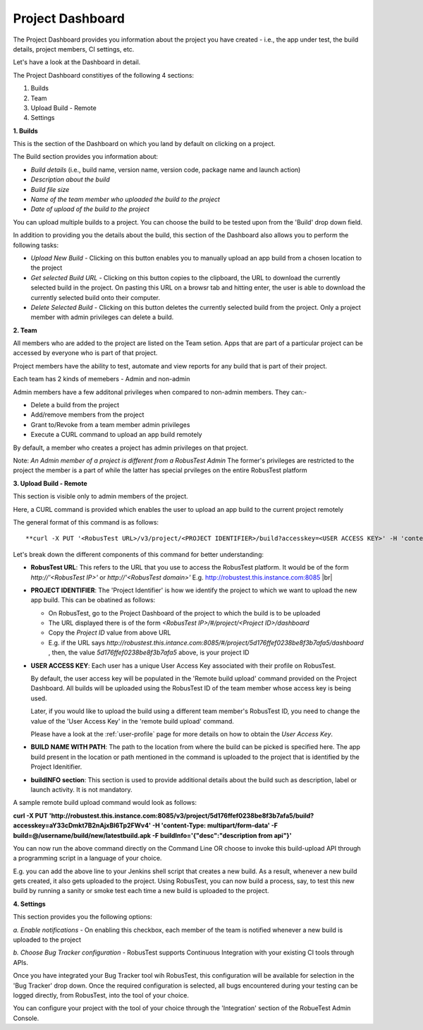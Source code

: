 Project Dashboard
=================

.. role:: bolditalic
   :class: bolditalic

.. role:: underline
    :class: underline

.. |br| raw:: html

    <br>

The Project Dashboard provides you information about the project you have created - i.e., the app under test, the build details, project members, CI settings, etc.

.. image:: _static/projectdashboard2.png
 	:align: center

Let's have a look at the Dashboard in detail.

The Project Dashboard constitiyes of the following 4 sections:

1. Builds
2. Team
3. Upload Build - Remote
4. Settings

**1. Builds**

This is the section of the Dashboard on which you land by default on clicking on a project.

The Build section provides you information about:

* *Build details* (i.e., build name, version name, version code, package name and launch action)
* *Description about the build*
* *Build file size*
* *Name of the team member who uploaded the build to the project*
* *Date of upload of the build to the project*

You can upload multiple builds to a project. You can choose the build to be tested upon from the 'Build' drop down field.

In addition to providing you the details about the build, this section of the Dashboard also allows you to perform the following tasks:

* *Upload New Build* - Clicking on this button enables you to manually upload an app build from a chosen location to the project
* *Get selected Build URL* - Clicking on this button copies to the clipboard, the URL to download the currently selected build in the project. On pasting this URL on a browsr tab and hitting enter, the user is able to download the currently selected build onto their computer.
* *Delete Selected Build* - Clicking on this button deletes the currently selected build from the project. Only a project member with admin privileges can delete a build.

**2. Team**

All members who are added to the project are listed on the Team setion. Apps that are part of a particular project can be accessed by everyone who is part of that project.

Project members have the ability to test, automate and view reports for any build that is part of their project.

Each team has 2 kinds of memebers - Admin and non-admin

Admin members have a few additonal privileges when compared to non-admin members. They can:-

* Delete a build from the project
* Add/remove members from the project
* Grant to/Revoke from a team member admin privileges
* Execute a CURL command to upload an app build remotely

By default, a member who creates a project has admin privileges on that project.

Note: *An Admin member of a project is different from a RobusTest Admin* The former's privileges are restricted to the project the member is a part of while the latter has special prvileges on the entire RobusTest platform

**3. Upload Build - Remote**

This section is visible only to admin members of the project.

Here, a CURL command is provided which enables the user to upload an app build to the current project remotely

The general format of this command is as follows::


  **curl -X PUT '<RobusTest URL>/v3/project/<PROJECT IDENTIFIER>/build?accesskey=<USER ACCESS KEY>' -H 'content-Type: multipart/form-data' -F build=@<BUILD NAME WITH PATH> -F  buildInfo='{"desc":"<build description>", "label":"<label>","activityClass":"<launch actvity>"}'**

Let's break down the different components of this command for better understanding:

* **RobusTest URL**: This refers to the URL that you use to access the RobusTest platform. It would be of the form *http://'<RobusTest IP>'* or *http://'<RobusTest domain>'* E.g. http://robustest.this.instance.com:8085
  |br|
* **PROJECT IDENTIFIER**: The 'Project Identifier' is how we identify the project to which we want to upload the new app build. This can be obatined as follows:
  
  * On RobusTest, go to the Project Dashboard of the project to which the build is to be uploaded

  * The URL displayed there is of the form *<RobusTest IP>/#/project/<Project ID>/dashboard* 

  * Copy the *Project ID* value from above URL

  * E.g. if the URL says *http://robustest.this.intance.com:8085/#/project/5d176ffef0238be8f3b7afa5/dashboard* , then, the value *5d176ffef0238be8f3b7afa5* above, is your project ID

* **USER ACCESS KEY**: Each user has a unique User Access Key associated with their profile on RobusTest. 

  By default, the user access key will be populated in the 'Remote build upload' command provided on the Project Dashboard. All builds will be uploaded using the RobusTest ID of the team member whose access key is being used.

  Later, if you would like to upload the build using a different team member's RobusTest ID, you need to change the value of the 'User Access Key' in the 'remote build upload' command.

  Please have a look at the :ref:`user-profile` page for more details on how to obtain the *User Access Key*. 

* **BUILD NAME WITH PATH**: The path to the location from where the build can be picked is specified here. The app build present in the location  or path mentioned in the command is uploaded to the project that is identified by the Project Idenitifier.

* **buildINFO section**: This section is used to provide additional details about the build such as description, label or launch activity. It is not mandatory.

A sample remote build upload command would look as follows:

**curl -X PUT 'http://robustest.this.instance.com:8085/v3/project/5d176ffef0238be8f3b7afa5/build?accesskey=aY33cDmkt7B2nAjxBl6Tp2FWv4' -H 'content-Type: multipart/form-data' -F build=@/username/build/new/latestbuild.apk -F  buildInfo='{"desc":"description from api"}'**

You can now run the above command directly on the Command Line OR choose to invoke this build-upload API through a programming script in a language of your choice.

E.g. you can add the above line to your Jenkins shell script that creates a new build. As a result, whenever a new build gets created, it also gets uploaded to the project. Using RobusTest, you can now build a process, say, to test this new build by running a sanity or smoke test each time a new build is uploaded to the project.


**4. Settings**

This section provides you the following options:

*a. Enable notifications* - On enabling this checkbox, each member of the team is notified whenever a new build is uploaded to the project

*b. Choose Bug Tracker configuration* - RobusTest supports Continuous Integration with your existing CI tools through APIs. 

Once you have integrated your Bug Tracker tool wih RobusTest, this configuration will be available for selection in the 'Bug Tracker' drop down. Once the required configuration is selected, all bugs encountered during your testing can be logged directly, from RobusTest, into the tool of your choice.

You can configure your project with the tool of your choice through the 'Integration' section of the RobueTest Admin Console.